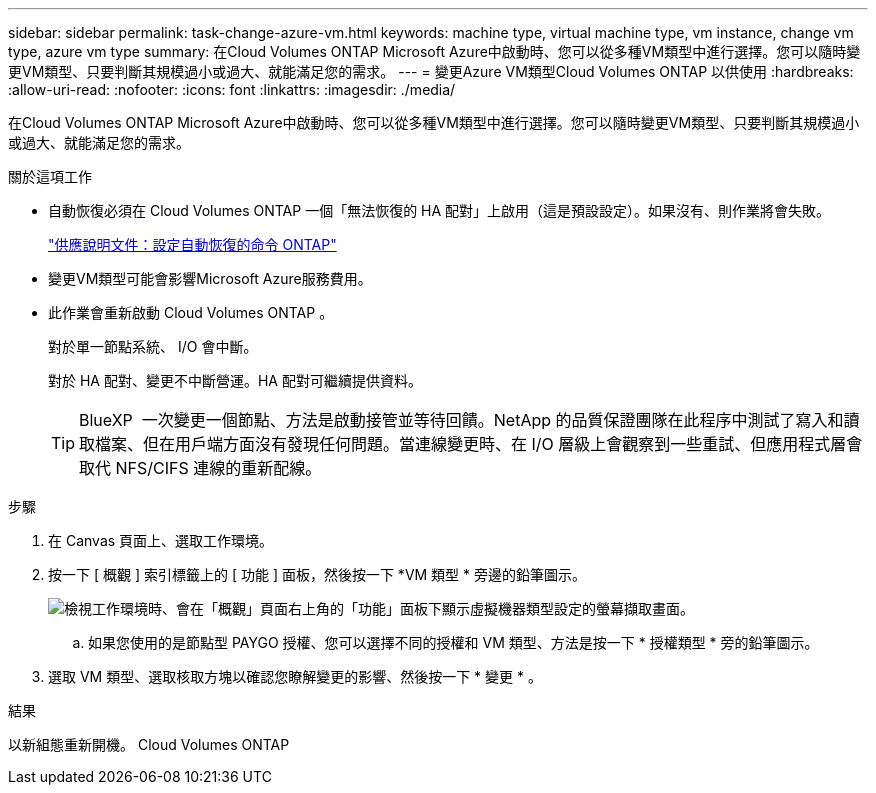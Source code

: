 ---
sidebar: sidebar 
permalink: task-change-azure-vm.html 
keywords: machine type, virtual machine type, vm instance, change vm type, azure vm type 
summary: 在Cloud Volumes ONTAP Microsoft Azure中啟動時、您可以從多種VM類型中進行選擇。您可以隨時變更VM類型、只要判斷其規模過小或過大、就能滿足您的需求。 
---
= 變更Azure VM類型Cloud Volumes ONTAP 以供使用
:hardbreaks:
:allow-uri-read: 
:nofooter: 
:icons: font
:linkattrs: 
:imagesdir: ./media/


[role="lead"]
在Cloud Volumes ONTAP Microsoft Azure中啟動時、您可以從多種VM類型中進行選擇。您可以隨時變更VM類型、只要判斷其規模過小或過大、就能滿足您的需求。

.關於這項工作
* 自動恢復必須在 Cloud Volumes ONTAP 一個「無法恢復的 HA 配對」上啟用（這是預設設定）。如果沒有、則作業將會失敗。
+
http://docs.netapp.com/ontap-9/topic/com.netapp.doc.dot-cm-hacg/GUID-3F50DE15-0D01-49A5-BEFD-D529713EC1FA.html["供應說明文件：設定自動恢復的命令 ONTAP"^]

* 變更VM類型可能會影響Microsoft Azure服務費用。
* 此作業會重新啟動 Cloud Volumes ONTAP 。
+
對於單一節點系統、 I/O 會中斷。

+
對於 HA 配對、變更不中斷營運。HA 配對可繼續提供資料。

+

TIP: BlueXP  一次變更一個節點、方法是啟動接管並等待回饋。NetApp 的品質保證團隊在此程序中測試了寫入和讀取檔案、但在用戶端方面沒有發現任何問題。當連線變更時、在 I/O 層級上會觀察到一些重試、但應用程式層會取代 NFS/CIFS 連線的重新配線。



.步驟
. 在 Canvas 頁面上、選取工作環境。
. 按一下 [ 概觀 ] 索引標籤上的 [ 功能 ] 面板，然後按一下 *VM 類型 * 旁邊的鉛筆圖示。
+
image:screenshot_features_vm_type.png["檢視工作環境時、會在「概觀」頁面右上角的「功能」面板下顯示虛擬機器類型設定的螢幕擷取畫面。"]

+
.. 如果您使用的是節點型 PAYGO 授權、您可以選擇不同的授權和 VM 類型、方法是按一下 * 授權類型 * 旁的鉛筆圖示。


. 選取 VM 類型、選取核取方塊以確認您瞭解變更的影響、然後按一下 * 變更 * 。


.結果
以新組態重新開機。 Cloud Volumes ONTAP
